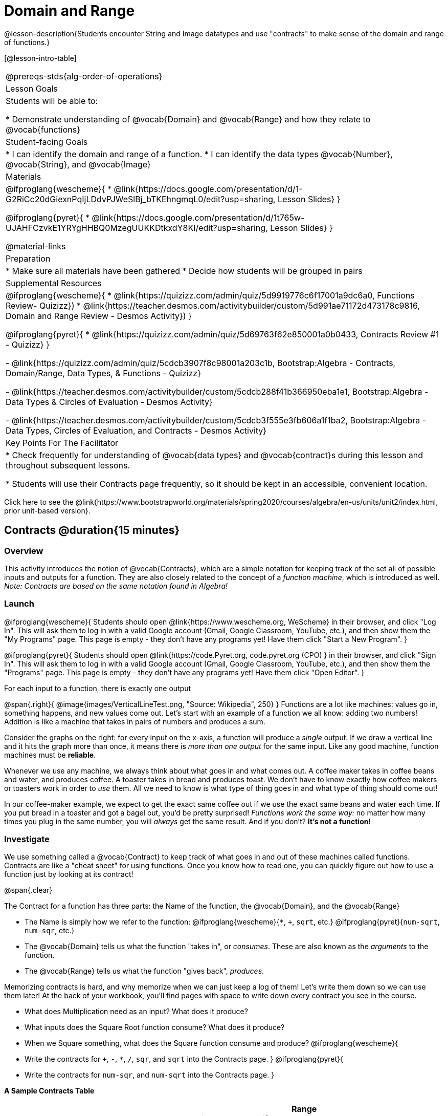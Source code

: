 = Domain and Range

@lesson-description{Students encounter String and Image datatypes and use "contracts" to make sense of the domain and range of functions.}

[@lesson-intro-table]
|===
@prereqs-stds{alg-order-of-operations}
| Lesson Goals
| Students will be able to:

* Demonstrate understanding of @vocab{Domain} and @vocab{Range} and how they relate to @vocab{functions}

| Student-facing Goals
|
* I can identify the domain and range of a function.
* I can identify the data types @vocab{Number}, @vocab{String}, and @vocab{Image}

| Materials
|

@ifproglang{wescheme}{
* @link{https://docs.google.com/presentation/d/1-G2RiCc20dGiexnPqIjLDdvPJWeSlBj_bTKEhngmqL0/edit?usp=sharing, Lesson Slides}
}

@ifproglang{pyret}{
* @link{https://docs.google.com/presentation/d/1t765w-UJAHFCzvkE1YRYgHHBQ0MzegUUKKDtkxdY8KI/edit?usp=sharing, Lesson Slides}
}

@material-links

| Preparation
|
* Make sure all materials have been gathered
* Decide how students will be grouped in pairs

| Supplemental Resources
|
@ifproglang{wescheme}{
*  @link{https://quizizz.com/admin/quiz/5d9919776c6f17001a9dc6a0, Functions Review- Quizizz})
* @link{https://teacher.desmos.com/activitybuilder/custom/5d991ae71172d473178c9816, Domain and Range Review - Desmos Activity})
}

@ifproglang{pyret}{
* @link{https://quizizz.com/admin/quiz/5d69763f62e850001a0b0433, Contracts Review #1 - Quizizz}
}

- @link{https://quizizz.com/admin/quiz/5cdcb3907f8c98001a203c1b, Bootstrap:Algebra - Contracts, Domain/Range, Data Types, & Functions - Quizizz}

- @link{https://teacher.desmos.com/activitybuilder/custom/5cdcb288f41b366950eba1e1, Bootstrap:Algebra - Data Types & Circles of Evaluation - Desmos Activity}

- @link{https://teacher.desmos.com/activitybuilder/custom/5cdcb3f555e3fb606a1f1ba2, Bootstrap:Algebra - Data Types, Circles of Evaluation, and Contracts - Desmos Activity}

| Key Points For The Facilitator
|
* Check frequently for understanding of @vocab{data types} and @vocab{contract}s during this lesson and throughout subsequent lessons.

* Students will use their Contracts page frequently, so it should be kept in an accessible, convenient location.
|===

[.old-materials]
Click here to see the @link{https://www.bootstrapworld.org/materials/spring2020/courses/algebra/en-us/units/unit2/index.html, prior unit-based version}.

== Contracts @duration{15 minutes}

=== Overview
This activity introduces the notion of @vocab{Contracts}, which are a simple notation for keeping track of the set all of possible inputs and outputs for a function. They are also closely related to the concept of a _function machine_, which is introduced as well. __Note: Contracts are based on the same notation found in Algebra!__

=== Launch
@ifproglang{wescheme}{ 
Students should open @link{https://www.wescheme.org, WeScheme} in their browser, and click "Log In". This will ask them to log in with a valid Google account (Gmail, Google Classroom, YouTube, etc.), and then show them the "My Programs" page. This page is empty - they don't have any programs yet! Have them click "Start a New Program".
}

@ifproglang{pyret}{
Students should open @link{https://code.Pyret.org, code.pyret.org (CPO) } in their browser, and click "Sign In". This will ask them to log in with a valid Google account (Gmail, Google Classroom, YouTube, etc.), and then show them the "Programs" page. This page is empty - they don't have any programs yet! Have them click "Open Editor".
}

[.lesson-point]
For each input to a function, there is exactly one output

@span{.right}{ @image{images/VerticalLineTest.png, "Source: Wikipedia", 250} }
Functions are a lot like machines: values go in, something happens, and new values come out. Let's start with an example of a function we all know: adding two numbers! Addition is like a machine that takes in pairs of numbers and produces a sum. 

Consider the graphs on the right: for every input on the x-axis, a function will produce a _single_ output. If we draw a vertical line and it hits the graph more than once, it means there is __more than one output__ for the same input. Like any good machine, function machines must be *reliable*. 

Whenever we use any machine, we always think about what goes in and what comes out. A coffee maker takes in coffee beans and water, and produces coffee. A toaster takes in bread and produces toast. We don't have to know exactly how coffee makers or toasters work in order to _use_ them. All we need to know is what type of thing goes in and what type of thing should come out!

In our coffee-maker example, we expect to get the exact same coffee out if we use the exact same beans and water each time. If you put bread in a toaster and got a bagel out, you'd be pretty surprised! __Functions work the same way:__  no matter how many times you plug in the same number, you will _always_ get the same result. And if you don't? *It's not a function!*

=== Investigate

We use something called a @vocab{Contract} to keep track of what goes in and out of these machines called functions. Contracts are like a "cheat sheet" for using functions. Once you know how to read one, you can quickly figure out how to use a function just by looking at its contract!

@span{.clear}

[.lesson-point]
The Contract for a function has three parts: the Name of the function, the @vocab{Domain}, and the @vocab{Range}

- The Name is simply how we refer to the function: 
@ifproglang{wescheme}{`*`, `+`, `sqrt`, etc.}
@ifproglang{pyret}{`num-sqrt`, `num-sqr`, etc.}
- The @vocab{Domain} tells us what the function "takes in", or _consumes_. These are also known as the _arguments_ to the function.
- The @vocab{Range} tells us what the function "gives back", _produces_.

Memorizing contracts is hard, and why memorize when we can just keep a log of them! Let's write them down so we can use them later! At the back of your workbook, you'll find pages with space to write down every contract you see in the course.

[.lesson-instruction]
- What does Multiplication need as an input? What does it produce?
- What inputs does the Square Root function consume? What does it produce? 
- When we Square something, what does the Square function consume and produce?
@ifproglang{wescheme}{
- Write the contracts for `+`, `-`, `*`, `/`, `sqr`, and `sqrt` into the Contracts page.
}
@ifproglang{pyret}{
- Write the contracts for `num-sqr`, and `num-sqrt` into the Contracts page.
}

[.text-center]
*A Sample Contracts Table*

++++
<style>
.inlineContractTable {width: 60%; margin: auto;}
.inlineContractTable tbody .tableblock{ padding: 0px; margin: 0px; }
</style>
++++

[.inlineContractTable, cols="4,1,10,1,2", options="header", grid="rows"]
|===
| Name 			|	| Domain				|		| Range
@ifproglang{wescheme}{
|`;` `+`		| :	| `Number Number` 		|	->	| `Number`
|`;` `-` 		| :	| `Number Number` 		|	->	| `Number`
|`;` `sqr`		| :	| `Number`  			|	->	| `Number`
|`;` `sqrt`		| :	| `Number` 				|	->	| `Number`
}
@ifproglang{pyret}{
|`#` `+`		| ::| `Number Number` 		|	->	| `Number`
|`#` `-` 		| ::| `Number Number` 		|	->	| `Number`
|`#` `num-sqr`	| ::| `Number`  			|	->	| `Number`
|`#` `num-sqrt`	| ::| `Number` 				|	->	| `Number`
}
|===

It would be silly to buy a coffee-maker that only works with one specific coffee! Similarly, Contracts don't tell us _specific_ inputs. They tell us the _@vocab{Datatype}_ of input a function needs. For example, a Contract wouldn't say that addition requires "3 and 4". Addition works on more than just those two inputs! Instead, it would tells us that addition requires "two Numbers".  When we _use_ a Contract, we plug specific numbers into a mathematical expression.

[.lesson-point]
Contracts are general. Expressions are specific.

[.lesson-instruction]
*Optional:* Have students make a @exercise-link{pages/frayer-model.pdf, Domain and Range Frayer model} and use the visual organizer to explain the concepts of Domain and Range in their own words.

=== Synthesize
- What is wrong with the contract 
@ifproglang{wescheme}{`; + : 3 4 -> 7`?}
@ifproglang{pyret}{`# + : 3 4 -> 7`?}
- What is the difference between a value like `17` and a type like `Number`?

== Exploring Image Functions @duration{25 minutes}

=== Overview
Students explore functions that go beyond numbers, producing all sorts of simple geometric shapes and images in the process. Making images is highly motivating, and encourages students to get better at both reading error messages and persisting in catching bugs.

=== Launch
Students have already seen `Number` values like `42`,`-91`, `1/4` or `0.25`, but computer programs can work with a much larger set of @vocab{datatypes}. Show students examples of the `String` datatype, by having them type various things in quotation marks:

- `"hello"`
- `"many words, one string"`
- `"42"`
- `"1/3"`
- Something students come up with on their own...

[.lesson-point]
A String is _anything_ in quotation marks. Like Number values, String values evaluate to themselves.

[.lesson-instruction]
Here are two Circles of Evaluation. One of them is familiar, but the other very different from what you've seen before. What's different about the Circle on the right?

[cols="1,1", grid="none", frame="none"]
|===
| @span{.right}{@show{(sexp->coe `(* 10 -4))}}
|@show{(sexp->coe `(star 50 "solid" "blue"))}
|===

Possible responses:

- We've never seen the function `star` before
- We've never seen Strings used in a Circle of Evaluation before
- We've never seen a function take in three inputs
- We've never seen a function take in a mix of Numbers and Strings

[.lesson-instruction]
Can you figure out the Name and @vocab{Domain} for the function in the second Circle? This is a chance to look for and make use of structure in deciphering a novel expression!

Possible responses:

- We know the name of the function is `star`, because that's what is at the top of the circle
- We know it has three things in its Domain
- We know the Domain consists of a Number and two Strings

[.lesson-instruction]
- But what about the @vocab{Range}? What do you think this expression will evaluate to? 
- Convert this Circle to code and try out!
- What does the `50` mean to the computer? Try replacing it with different values, and see what you get.
- What does the `"blue"` mean to the computer? Try replacing it with different values, and see what you get.
- What does the `"solid"` mean to the computer? Try replacing it with different values, and see what you get. *If you get an error, read it!* It just might give you a hint about what to do...

You've seen two @vocab{datatypes} already: Numbers and Strings. Did we get back either on of those? The @vocab{Range} of `star` is a datatype we haven't seen before: an `Image`!

[.strategy-box, cols="1", grid="none", stripes="none"]
|===
|
@span{.title}{Error Messages}

The error messages in this environment are _designed_ to be as student-friendly as possible. Encourage students to read these messages aloud to one another, and ask them what they think the error message _means_. By explicitly drawing their attention to errors, you will be setting them up to be more independent in the next activity!
|===

Suppose we had never seen `star` before. How could we figure out how to use it, using the helpful error messages?

- Type `star` into the Interactions Area and hit "Enter". What did you get back? What does that mean? _There is something called "star", and the computer knows it's a function!_

- If it's a function, we know that it will need an open parentheses and at least one input. Have students try @ifproglang{wescheme}{ `(star 50)` } @ifproglang{pyret}{ `star(50)` }

- What error did we get? What _hint_ does it give us about how to use this function?

=== Investigate
[.lesson-instruction]
- Have students turn to @workbook-link{pages/exploring-image-functions.adoc} in the workbook.
- Have students open a new program file and name it "Exploring Images".
@ifproglang{pyret}{
- On Line 1 of the @vocab{Definitions area} (left side), type the words *include image* and press "Run". (This loads the *image* library.)
}

Give students time to investigate image functions and see how many they can discover, using the Contracts page to organize their findings.

[.strategy-box, cols="1", grid="none", stripes="none"]
|===
|
@span{.title}{Strategies for English Language Learners}

MLR 2 - Collect and Display: As students explore, walk the room and record student language relating to functions, domain, range, contracts, or what they perceive from @vocab{error messages}.  This output can be used for a concept map, which can be updated and built upon, bridging student language with disciplinary language while increasing sense-making.
|===

=== Synthesize
- *What image functions did you and your partner discover?*
``rectangle``, `triangle`, `ellipse`, `circle`, etc.
- *How did you decide what to try?*
- *What error messages did you see?*
_Input mismatches, missing parentheses, etc._
- *How did you figure out what to do after seeing an error message?*
_Read the error message, think about what the computer is trying to tell us, etc._

== Making Sense of Contracts @duration{10 minutes}

=== Overview
This activity digs deeper into Contracts, and has students create their own Contracts trackers to take ownership of the concept and create an artifact they can refer back to.

=== Launch

`star` has three elements in its Domain: A Number, a String, and another String.  

- *What do these elements represent?*
_The Number is the radius, the first String is the style (either `outline` or `solid`), the second String is the color._

- *What happens if I don't give it those things?*
_We won't get the star we want, we'll probably get an error!_

- *If I give `star` what it needs, what do I get in return?*
_An Image of the star that matches the arguments_

- *`square` has the same Domain as `star`.  What do the arguments in `square` represent?*
_length, style, color_

- *Can different functions have the same Domain?  The same Range?  Are they still different functions?*
_Yes, yes, and yes!_

- *Can we come up with an example of two math functions that have the same Domain and Range?*

[.lesson-point]
When the input matches what the function consumes, the function produces the output we expect.

*Where else have you heard the word "contract"?  How can you connect that meaning to contracts in programming?*

_An actor signs a contract agreeing to perform in a film in exchange for compensation, a contractor makes an agreement with a homeowner to build or repair something in a set amount of time for compensation, or a parent agrees to pizza for dinner in exchange for the child completing their chores. Similarly, a contract in programming is an *agreement* between what the function is given and what it produces._

=== Investigate
[.lesson-instruction]
- Students complete @workbook-link{pages/reading-for-domain-and-range.adoc} with their partner.

[.lesson-instruction]
Students create a visual "Contracts page" either digitally or physically.  Ask students to think about how they visualize contracts in their own minds and how they could use that imagery to explain functions and their contracts to others.


== Additional Exercises:

- @exercise-link{pages/id-expr-pieces1.adoc}
- @exercise-link{pages/id-expr-pieces2.adoc}
- @exercise-link{pages/match-contracts-exprs1.adoc}